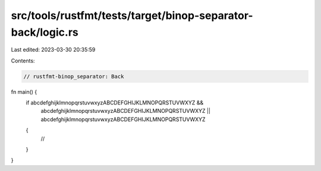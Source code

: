 src/tools/rustfmt/tests/target/binop-separator-back/logic.rs
============================================================

Last edited: 2023-03-30 20:35:59

Contents:

.. code-block:: rs

    // rustfmt-binop_separator: Back

fn main() {
    if abcdefghijklmnopqrstuvwxyzABCDEFGHIJKLMNOPQRSTUVWXYZ &&
        abcdefghijklmnopqrstuvwxyzABCDEFGHIJKLMNOPQRSTUVWXYZ ||
        abcdefghijklmnopqrstuvwxyzABCDEFGHIJKLMNOPQRSTUVWXYZ
    {
        //
    }
}


